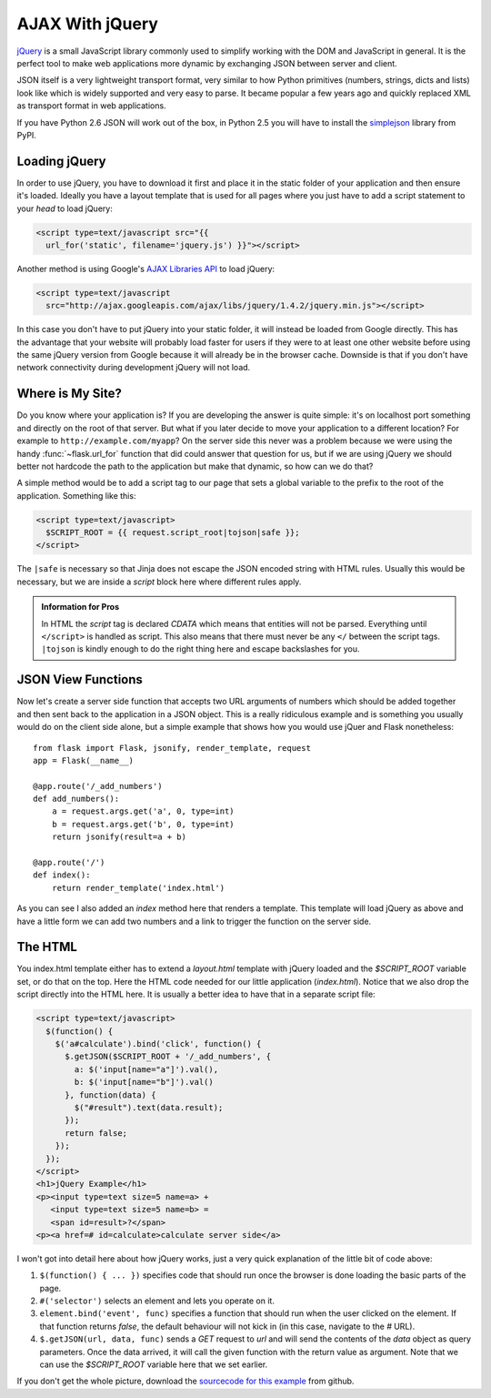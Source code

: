AJAX With jQuery
================

`jQuery`_ is a small JavaScript library commonly used to simplify working
with the DOM and JavaScript in general.  It is the perfect tool to make
web applications more dynamic by exchanging JSON between server and
client.

JSON itself is a very lightweight transport format, very similar to how
Python primitives (numbers, strings, dicts and lists) look like which is
widely supported and very easy to parse.  It became popular a few years
ago and quickly replaced XML as transport format in web applications.

If you have Python 2.6 JSON will work out of the box, in Python 2.5 you
will have to install the `simplejson`_ library from PyPI.

.. _jQuery: http://jquery.com/
.. _simplejson: http://pypi.python.org/pypi/simplejson

Loading jQuery
--------------

In order to use jQuery, you have to download it first and place it in the
static folder of your application and then ensure it's loaded.  Ideally
you have a layout template that is used for all pages where you just have
to add a script statement to your `head` to load jQuery:

.. sourcecode:: html

   <script type=text/javascript src="{{
     url_for('static', filename='jquery.js') }}"></script>

Another method is using Google's `AJAX Libraries API
<http://code.google.com/apis/ajaxlibs/documentation/>`_ to load jQuery:

.. sourcecode:: html

    <script type=text/javascript
      src="http://ajax.googleapis.com/ajax/libs/jquery/1.4.2/jquery.min.js"></script>

In this case you don't have to put jQuery into your static folder, it will
instead be loaded from Google directly.  This has the advantage that your
website will probably load faster for users if they were to at least one
other website before using the same jQuery version from Google because it
will already be in the browser cache.  Downside is that if you don't have
network connectivity during development jQuery will not load.

Where is My Site?
-----------------

Do you know where your application is?  If you are developing the answer
is quite simple: it's on localhost port something and directly on the root
of that server.  But what if you later decide to move your application to
a different location?  For example to ``http://example.com/myapp``?  On
the server side this never was a problem because we were using the handy
:func:`~flask.url_for` function that did could answer that question for
us, but if we are using jQuery we should better not hardcode the path to
the application but make that dynamic, so how can we do that?

A simple method would be to add a script tag to our page that sets a
global variable to the prefix to the root of the application.  Something
like this:

.. sourcecode:: html+jinja

   <script type=text/javascript>
     $SCRIPT_ROOT = {{ request.script_root|tojson|safe }};
   </script>

The ``|safe`` is necessary so that Jinja does not escape the JSON encoded
string with HTML rules.  Usually this would be necessary, but we are
inside a `script` block here where different rules apply.

.. admonition:: Information for Pros

   In HTML the `script` tag is declared `CDATA` which means that entities
   will not be parsed.  Everything until ``</script>`` is handled as script.
   This also means that there must never be any ``</`` between the script
   tags.  ``|tojson`` is kindly enough to do the right thing here and
   escape backslashes for you.


JSON View Functions
-------------------

Now let's create a server side function that accepts two URL arguments of
numbers which should be added together and then sent back to the
application in a JSON object.  This is a really ridiculous example and is
something you usually would do on the client side alone, but a simple
example that shows how you would use jQuer and Flask nonetheless::

    from flask import Flask, jsonify, render_template, request
    app = Flask(__name__)

    @app.route('/_add_numbers')
    def add_numbers():
        a = request.args.get('a', 0, type=int)
        b = request.args.get('b', 0, type=int)
        return jsonify(result=a + b)

    @app.route('/')
    def index():
        return render_template('index.html')

As you can see I also added an `index` method here that renders a
template.  This template will load jQuery as above and have a little form
we can add two numbers and a link to trigger the function on the server
side.

The HTML
--------

You index.html template either has to extend a `layout.html` template with
jQuery loaded and the `$SCRIPT_ROOT` variable set, or do that on the top.
Here the HTML code needed for our little application (`index.html`).
Notice that we also drop the script directly into the HTML here.  It is
usually a better idea to have that in a separate script file:

.. sourcecode:: html

    <script type=text/javascript>
      $(function() {
        $('a#calculate').bind('click', function() {
          $.getJSON($SCRIPT_ROOT + '/_add_numbers', {
            a: $('input[name="a"]').val(),
            b: $('input[name="b"]').val()
          }, function(data) {
            $("#result").text(data.result);
          });
          return false;
        });
      });
    </script>
    <h1>jQuery Example</h1>
    <p><input type=text size=5 name=a> +
       <input type=text size=5 name=b> =
       <span id=result>?</span>
    <p><a href=# id=calculate>calculate server side</a>

I won't got into detail here about how jQuery works, just a very quick
explanation of the little bit of code above:

1. ``$(function() { ... })`` specifies code that should run once the
   browser is done loading the basic parts of the page.
2. ``#('selector')`` selects an element and lets you operate on it.
3. ``element.bind('event', func)`` specifies a function that should run
   when the user clicked on the element.  If that function returns
   `false`, the default behaviour will not kick in (in this case, navigate
   to the `#` URL).
4. ``$.getJSON(url, data, func)`` sends a `GET` request to `url` and will
   send the contents of the `data` object as query parameters.  Once the
   data arrived, it will call the given function with the return value as
   argument.  Note that we can use the `$SCRIPT_ROOT` variable here that
   we set earlier.

If you don't get the whole picture, download the `sourcecode
for this example
<http://github.com/mitsuhiko/flask/tree/master/examples/jqueryexample>`_
from github.
